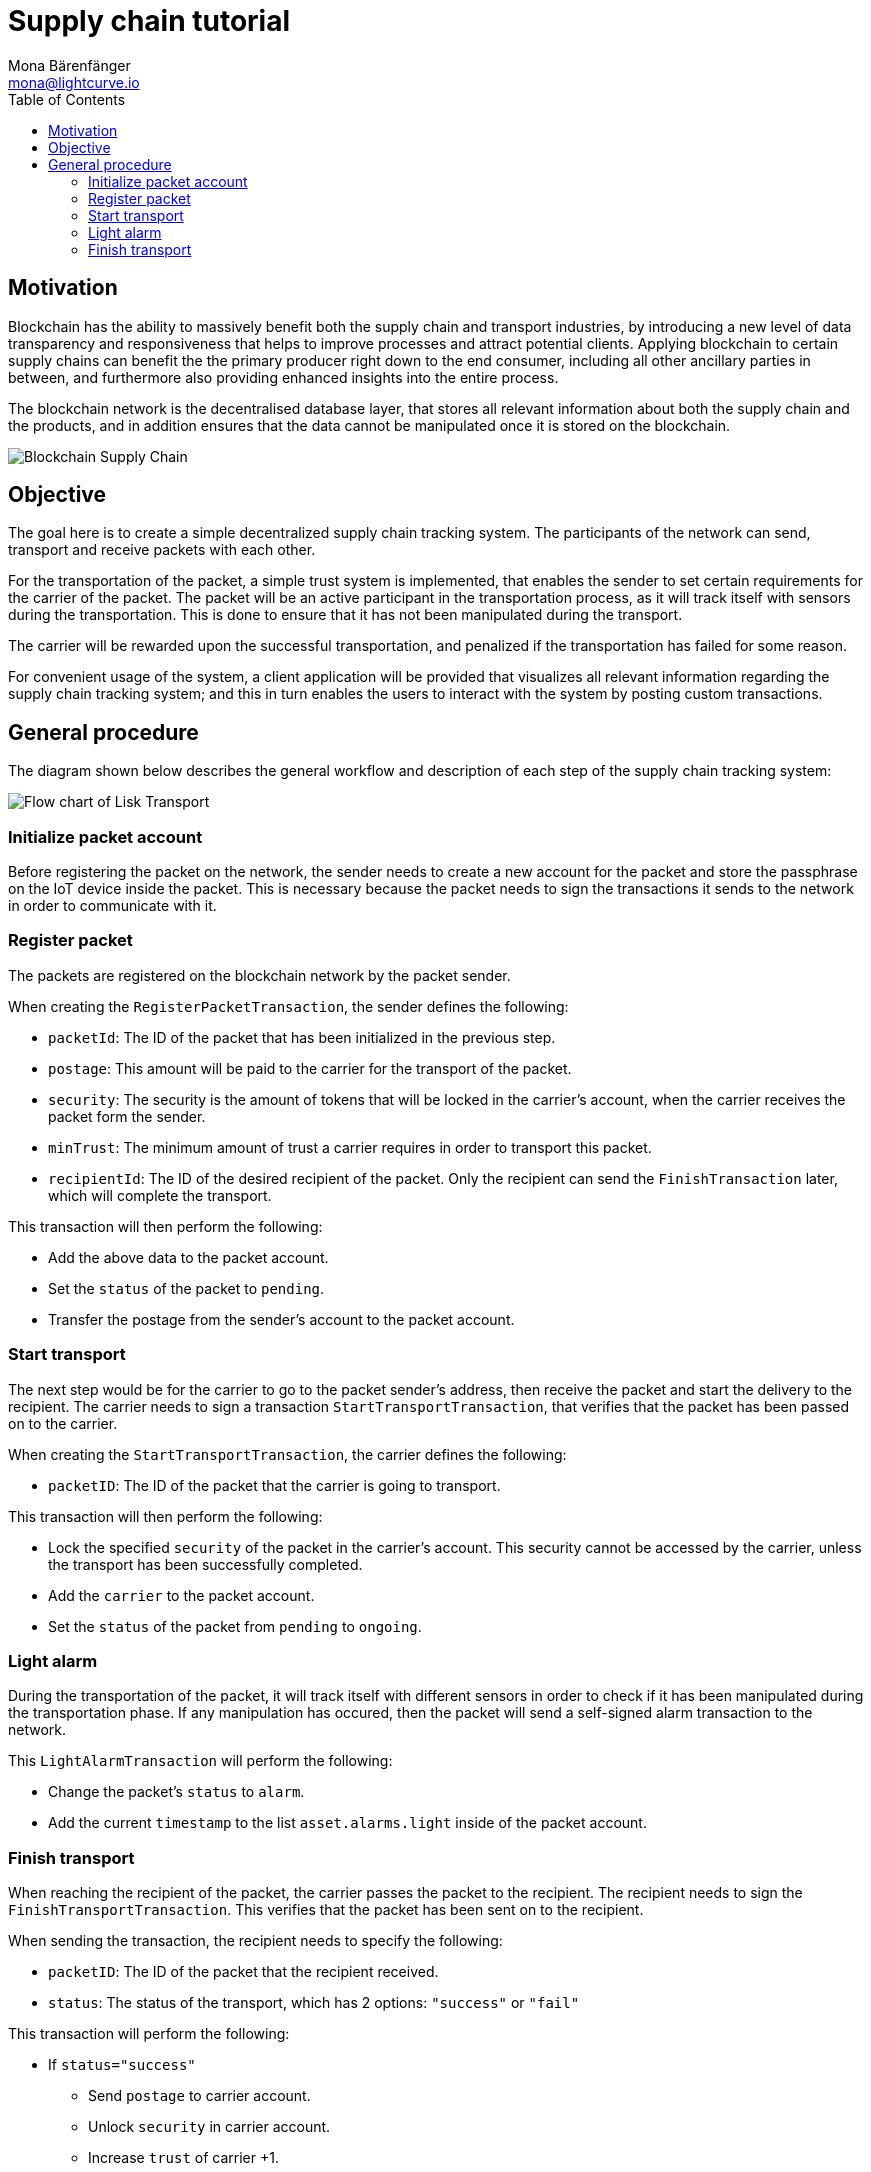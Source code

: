 = Supply chain tutorial
Mona Bärenfänger <mona@lightcurve.io>
:description: The Lisk Supply Chain Tutorial teaches the user how to build a blockchain application with IoT devices which can communicate with the network. It uses a raspberry pi with a light sensor to track the transport of a packet on the blockchain as part of a supply chain tracking system. It further details how to implement a simple trust system and how to finally publish the application.
:toc:
:imagesdir: ../../assets/images
:experimental:
:v_core: master
:url_transport_0: tutorials/transport0.adoc

== Motivation

Blockchain has the ability to massively benefit both the supply chain and transport industries, by introducing a new level of data transparency and responsiveness that helps to improve processes and attract potential clients.
Applying blockchain to certain supply chains can benefit the the primary producer right down to the end consumer, including all other ancillary parties in between, and furthermore also providing enhanced insights into the entire process.

The blockchain network is the decentralised database layer, that stores all relevant information about both the supply chain and the products, and in addition ensures that the data cannot be manipulated once it is stored on the blockchain.

image::32_Blockchain_Supply_Chain.png[Blockchain Supply Chain]

== Objective

The goal here is to create a simple decentralized supply chain tracking system.
The participants of the network can send, transport and receive packets with each other.

For the transportation of the packet, a simple trust system is implemented, that enables the sender to set certain requirements for the carrier of the packet.
The packet will be an active participant in the transportation process, as it will track itself with sensors during the transportation.
This is done to ensure that it has not been manipulated during the transport.

The carrier will be rewarded upon the successful transportation, and penalized if the transportation has failed for some reason.

For convenient usage of the system, a client application will be provided that visualizes all relevant information regarding the supply chain tracking system; and this in turn enables the users to interact with the system by posting custom transactions.

[[procedure]]
== General procedure

The diagram shown below describes the general workflow and description of each step of the supply chain tracking system:

image::transport-uml.svg[Flow chart of Lisk Transport]

=== Initialize packet account

Before registering the packet on the network, the sender needs to create a new account for the packet and store the passphrase on the IoT device inside the packet.
This is necessary because the packet needs to sign the transactions it sends to the network in order to communicate with it.

=== Register packet

The packets are registered on the blockchain network by the packet sender.

When creating the `RegisterPacketTransaction`, the sender defines the following:

* `packetId`: The ID of the packet that has been initialized in the previous step.
* `postage`: This amount will be paid to the carrier for the transport of the packet.
* `security`: The security is the amount of tokens that will be locked in the carrier's account, when the carrier receives the packet form the sender.
* `minTrust`: The minimum amount of trust a carrier requires in order to transport this packet.
* `recipientId`: The ID of the desired recipient of the packet.
Only the recipient can send the `FinishTransaction` later, which will complete the transport.

This transaction will then perform the following:

* Add the above data to the packet account.
* Set the `status` of the packet to `pending`.
* Transfer the postage from the sender's account to the packet account.

=== Start transport

The next step would be for the carrier to go to the packet sender's address, then receive the packet and start the delivery to the recipient.
The carrier needs to sign a transaction `StartTransportTransaction`, that verifies that the packet has been passed on to the carrier.

When creating the `StartTransportTransaction`, the carrier defines the following:

* `packetID`: The ID of the packet that the carrier is going to transport.

This transaction will then perform the following:

* Lock the specified `security` of the packet in the carrier's account.
This security cannot be accessed by the carrier, unless the transport has been successfully completed.
* Add the `carrier` to the packet account.
* Set the `status` of the packet from `pending` to `ongoing`.

=== Light alarm

During the transportation of the packet, it will track itself with different sensors in order to check if it has been manipulated during the transportation phase.
If any manipulation has occured, then the packet will send a self-signed alarm transaction to the network.

This `LightAlarmTransaction` will perform the following:

* Change the packet's `status` to `alarm`.
* Add the current `timestamp` to the list `asset.alarms.light` inside of the packet account.

=== Finish transport

When reaching the recipient of the packet, the carrier passes the packet to the recipient.
The recipient needs to sign the `FinishTransportTransaction`.
This verifies that the packet has been sent on to the recipient.

When sending the transaction, the recipient needs to specify the following:

* `packetID`: The ID of the packet that the recipient received.
* `status`: The status of the transport, which has 2 options: `"success"` or `"fail"`

This transaction will perform the following:

* If `status="success"`
** Send `postage` to carrier account.
** Unlock `security` in carrier account.
** Increase `trust` of carrier +1.
** Set packet `status` to `success`.
* If `status="fail"`
** Send `postage` to sender account.
** Add `security` to the sender account, and nullify `lockedSecurity` from the account for the carrier.
** Decrease `trust` of carrier by -1.
** Set packet `status` to `fail`.

NOTE: xref:{url_transport_0}[Click here to go to the installation guide]
